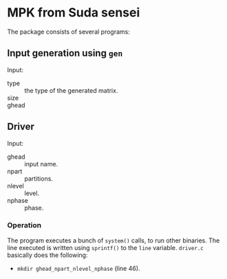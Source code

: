 * MPK from Suda sensei
The package consists of several programs:
** Input generation using ~gen~
   Input:
   - type :: the type of the generated matrix.
   - size ::
   - ghead ::
** Driver
   Input:
   - ghead :: input name.
   - npart :: partitions.
   - nlevel :: level.
   - nphase :: phase.
*** Operation
    The program executes a bunch of ~system()~ calls, to run other
    binaries.  The line executed is written using ~sprintf()~ to the
    ~line~ variable.  ~driver.c~ basically does the following:
    - ~mkdir ghead_npart_nlevel_nphase~ (line 46).

